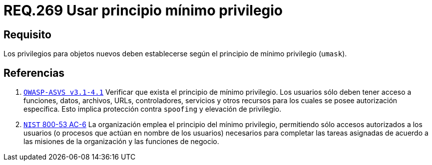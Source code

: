 :slug: rules/269/
:category: rules
:description: En el presente documento se detallan los requerimientos de seguridad relacionados a los sistemas operativos manejados dentro de la organización. El objetivo del presente requerimiento es definir la importancia de establecer el principio de mínimo privilegio para objetos nuevos.
:keywords: Requerimiento, Seguridad, Sistema Operativo, Principio, Mínimo, Privilegio.
:rules: yes

= REQ.269 Usar principio mínimo privilegio

== Requisito

Los privilegios para objetos nuevos
deben establecerse según el principio de mínimo privilegio (`umask`).

== Referencias

. [[r1]] link:https://www.owasp.org/index.php/ASVS_V4_Access_Control[`OWASP-ASVS v3.1-4.1`]
Verificar que exista el principio de mínimo privilegio.
Los usuarios sólo deben tener acceso a funciones, datos, archivos, URLs,
controladores, servicios y otros recursos
para los cuales se posee autorización específica.
Esto implica protección contra `spoofing` y elevación de privilegio.

. [[r2]] link:https://nvd.nist.gov/800-53/Rev4/control/AC-6[`NIST` 800-53 AC-6]
La organización emplea el principio del mínimo privilegio,
permitiendo sólo accesos autorizados a los usuarios
(o procesos que actúan en nombre de los usuarios) necesarios para completar
las tareas asignadas de acuerdo a las misiones de la organización
y las funciones de negocio.
